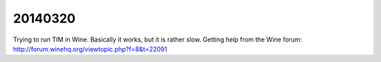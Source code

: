 ========
20140320
========

Trying to run TIM in Wine. Basically it works, but it is rather slow. 
Getting help from the Wine forum:
http://forum.winehq.org/viewtopic.php?f=8&t=22091

